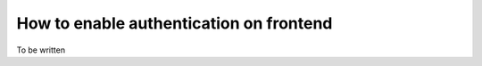 .. index::
    single: Authentication

How to enable authentication on frontend
========================================

To be written
